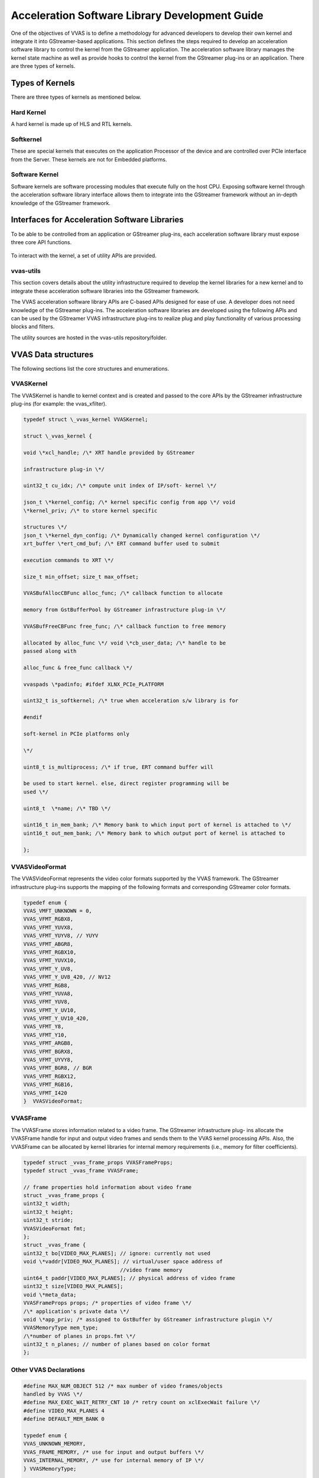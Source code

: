 ##############################################################
Acceleration Software Library Development Guide
##############################################################

One of the objectives of VVAS is to define a methodology for advanced developers to develop their own kernel and integrate it into GStreamer-based applications. This section defines the steps required to develop an acceleration software library to control the kernel from the GStreamer application. The acceleration software library manages the kernel state machine as well as provide hooks to control the kernel from the GStreamer plug-ins or an application. There are three types of kernels.

.. figure:: ../images/image15.png
   :align: center

**********************************************************
Types of Kernels
**********************************************************

There are three types of kernels as mentioned below.


Hard Kernel
======================

A hard kernel is made up of HLS and RTL kernels.


Softkernel
======================

These are special kernels that executes on the application Processor of the device and are controlled over PCIe interface from the Server. These kernels are not for Embedded platforms.


Software Kernel
===============================

Software kernels are software processing modules that execute fully on the host CPU. Exposing software kernel through the acceleration software library interface allows them to integrate into the GStreamer framework without an in-depth knowledge of the GStreamer framework.

******************************************************
Interfaces for Acceleration Software Libraries
******************************************************

To be able to be controlled from an application or GStreamer plug-ins, each acceleration software library must expose three core API functions.

.. figure:: ../images/core-API-functions.png

To interact with the kernel, a set of utility APIs are provided.


vvas-utils
=================

This section covers details about the utility infrastructure required to develop the kernel libraries for a new kernel and to integrate these acceleration software libraries into the GStreamer framework.

The VVAS acceleration software library APIs are C-based APIs designed for ease of use. A developer does not need knowledge of the GStreamer plug-ins. The acceleration software libraries are developed using the following APIs and can be used by the GStreamer VVAS infrastructure plug-ins to realize plug and play functionality of various processing blocks and filters.

The utility sources are hosted in the vvas-utils repository/folder.

.. figure:: ../images/image24.png 
   :width: 400



**************************************
VVAS Data structures
**************************************

The following sections list the core structures and enumerations.


VVASKernel
======================

The VVASKernel is handle to kernel context and is created and passed to the core APIs by the GStreamer infrastructure plug-ins (for example: the vvas_xfilter).

.. code-block::

        typedef struct \_vvas_kernel VVASKernel;

        struct \_vvas_kernel {

        void \*xcl_handle; /\* XRT handle provided by GStreamer

        infrastructure plug-in \*/

        uint32_t cu_idx; /\* compute unit index of IP/soft- kernel \*/

        json_t \*kernel_config; /\* kernel specific config from app \*/ void
        \*kernel_priv; /\* to store kernel specific

        structures \*/
        json_t \*kernel_dyn_config; /\* Dynamically changed kernel configuration \*/
        xrt_buffer \*ert_cmd_buf; /\* ERT command buffer used to submit

        execution commands to XRT \*/

        size_t min_offset; size_t max_offset;

        VVASBufAllocCBFunc alloc_func; /\* callback function to allocate

        memory from GstBufferPool by GStreamer infrastructure plug-in \*/

        VVASBufFreeCBFunc free_func; /\* callback function to free memory

        allocated by alloc_func \*/ void \*cb_user_data; /\* handle to be
        passed along with

        alloc_func & free_func callback \*/

        vvaspads \*padinfo; #ifdef XLNX_PCIe_PLATFORM

        uint32_t is_softkernel; /\* true when acceleration s/w library is for

        #endif

        soft-kernel in PCIe platforms only

        \*/

        uint8_t is_multiprocess; /\* if true, ERT command buffer will

        be used to start kernel. else, direct register programming will be
        used \*/
        
        uint8_t  \*name; /\* TBD \*/
        
        uint16_t in_mem_bank; /\* Memory bank to which input port of kernel is attached to \*/
        uint16_t out_mem_bank; /\* Memory bank to which output port of kernel is attached to

        };


VVASVideoFormat
=================================

The VVASVideoFormat represents the video color formats supported by the VVAS framework. The GStreamer infrastructure plug-ins supports the mapping of the following formats and corresponding GStreamer color formats.

.. code-block::

        typedef enum {
        VVAS_VMFT_UNKNOWN = 0,
        VVAS_VFMT_RGBX8,
        VVAS_VFMT_YUVX8,
        VVAS_VFMT_YUYV8, // YUYV
        VVAS_VFMT_ABGR8,
        VVAS_VFMT_RGBX10,
        VVAS_VFMT_YUVX10,
        VVAS_VFMT_Y_UV8,
        VVAS_VFMT_Y_UV8_420, // NV12 
        VVAS_VFMT_RGB8,
        VVAS_VFMT_YUVA8,
        VVAS_VFMT_YUV8,
        VVAS_VFMT_Y_UV10,
        VVAS_VFMT_Y_UV10_420,
        VVAS_VFMT_Y8,
        VVAS_VFMT_Y10,
        VVAS_VFMT_ARGB8,
        VVAS_VFMT_BGRX8,
        VVAS_VFMT_UYVY8,
        VVAS_VFMT_BGR8, // BGR 
        VVAS_VFMT_RGBX12,
        VVAS_VFMT_RGB16,
        VVAS_VFMT_I420
        }  VVASVideoFormat;


VVASFrame
=============================

The VVASFrame stores information related to a video frame. The GStreamer infrastructure plug- ins allocate the VVASFrame handle for input and output video frames and sends them to the VVAS kernel processing APIs. Also, the VVASFrame can be allocated by kernel libraries for internal memory requirements (i.e., memory for filter coefficients).


.. code-block::

        typedef struct _vvas_frame_props VVASFrameProps;
        typedef struct _vvas_frame VVASFrame;

        // frame properties hold information about video frame
        struct _vvas_frame_props {
        uint32_t width;
        uint32_t height;
        uint32_t stride;
        VVASVideoFormat fmt;
        };
        struct _vvas_frame {
        uint32_t bo[VIDEO_MAX_PLANES]; // ignore: currently not used 
        void \*vaddr[VIDEO_MAX_PLANES]; // virtual/user space address of 
                                       //video frame memory
        uint64_t paddr[VIDEO_MAX_PLANES]; // physical address of video frame
        uint32_t size[VIDEO_MAX_PLANES];
        void \*meta_data;
        VVASFrameProps props; /* properties of video frame \*/
        /\* application's private data \*/
        void \*app_priv; /* assigned to GstBuffer by GStreamer infrastructure plugin \*/
        VVASMemoryType mem_type;
        /\*number of planes in props.fmt \*/
        uint32_t n_planes; // number of planes based on color format
        };




Other VVAS Declarations
===========================================

.. code-block::

        #define MAX_NUM_OBJECT 512 /* max number of video frames/objects
        handled by VVAS \*/
        #define MAX_EXEC_WAIT_RETRY_CNT 10 /* retry count on xclExecWait failure \*/
        #define VIDEO_MAX_PLANES 4
        #define DEFAULT_MEM_BANK 0

        typedef enum {
        VVAS_UNKNOWN_MEMORY,
        VVAS_FRAME_MEMORY, /* use for input and output buffers \*/
        VVAS_INTERNAL_MEMORY, /* use for internal memory of IP \*/
        } VVASMemoryType;

        typedef struct buffer {
        unsigned int bo; /* XRT Buffer object \*/
        void* user_ptr; /* userspace/virtual pointer \*/
        uint64_t phy_addr; /* physical address \*/
        unsigned int size; /* size of XRT memory \*/
        } xrt_buffer;


VVAS acceleration software libraries APIs are broadly categorized into two API types, `Core API <#_bookmark17>`__ and `Utility API <#utility-api>`__.

********************************
Core API
********************************

Core APIs are exposed by the VVAS acceleration software library developer through a shared library. The GStreamer VVAS infrastructure plug-ins (vvas_xfilter and vvas_xmultisrc) call the APIs to perform operations on the kernel. The following is a list of core APIs.


Initialization API
=================================

The acceleration software library must perform one-time initialization tasks, such as private handles and internal memory allocations.

.. code-block::

        int32_t xlnx_kernel_init (VVASKernel * handle)
        Parameters:
            handle - VVAS kernel handle which has kernel context
        Return:
            0 on success or -1 on failure


Process API
========================================

The acceleration software library must perform per frame operations such as updating IP registers or calling the processing function of the user space library. If a acceleration software library is developed for IP (HardKernel), then this API must call the vvas_kernel_start() utility API to issue a command to process the registers using XRT.

.. code-block::

        int32_t xlnx_kernel_start (VVASKernel * handle, int start, VVASFrame *
        input[MAX_NUM_OBJECT], VVASFrame * output[MAX_NUM_OBJECT])

        Parameters:
            handle - VVAS kernel handle which has kernel context
            start – flag to indicate start of the kernel. Mainly useful in
        streaming kernel mode
            input[MAX_NUM_OBJECT] – Array of input frames populated in VVASFrame
        handle
            output[MAX_NUM_OBJECT] – Array of output frames populated in VVASFrame
        handle
        Return:
            0 on success or -1 on failure

        Note:
            1. MAX_NUM_OBJECT is 512 and same is assigned in vvas_kernel.h
            2. Input and output of array is NULL terminated to know number of input 
        & output frames received to start function

The acceleration software library can use the following API to wait for completion of the task that was started using the xlnx_kernel_start() API. In the case of a memory-memory IP acceleration software library, this API can leverage the vvas_kernel_done() API to check whether an issued command to XRT is completed.

.. code-block::

        int32_t vvas_kernel_done (VVASKernel * handle, int32_t timeout)

        Parameters:
            handle - VVAS kernel handle which has kernel context
            timeout - max. time to wait for "kernel done" notification from the
        kernel.
        Return:
            0 on success or -1 on failure


De-Initialization API
================================

The acceleration software library must perform de-initialization tasks such as freeing private handles and internal memory allocation as part of the library initialization process.

.. code-block::

        int32_t xlnx_kernel_deinit (VVASKernel * handle)

        Parameters:
            handle - VVAS kernel handle which has kernel context
        Return:
            0 on success or -1 on failure

******************************
Utility APIs
******************************

For ease of use, the utility APIs are abstracted from the XRT APIs. The following is the list of utility APIs.


Memory Management API
===========================

The following API must be used to allocate XRT memory for video frames as well as for internal memory requirements (i.e., memory for filter coefficients to be sent to IP). If video frames are requested using VVAS_FRAME_MEMORY, then the callback function invoked to the GStreamer VVAS infrastructure plug-ins, like the vvas_xfilter, will allocate frames from GstVideoBufferPool and GstVvasAllocator to avoid memory fragmentation or the memory will be allocated using direct XRT APIs.

.. code-block::

        VVASFrame* vvas_alloc_buffer (VVASKernel *handle, uint32_t size,
        VVASMemoryType mem_type, VVASFrameProps *props)

        Parameters:
            handle - VVAS kernel handle which has kernel context
            size - memory size to be allocated
            mem_type - memory can be VVAS_FRAME_MEMORY or VVAS_INTERNAL_MEMORY
            props – required when requesting VVAS_FRAME_MEMORY

        Return:
            VVASFrame handle on success or NULL on failure

The following API is to free the memory that is allocated using the vvas_alloc_buffer() API.

.. code-block::

        void vvas_free_buffer (VVASKernel * handle, VVASFrame *vvas_frame)

        Parameters:
            handle - VVAS kernel handle which has kernel context
            vvas_frame – VVASFrame handle allocated using vvas_alloc_buffer() API

        Return:
            None


********************************
Register Access APIs
********************************

The register access APIs are used to directly set or get registers of an IP or ERT command buffer that is sent to XRT. The following API is used write into the registers of an IP or to write into the ERT command buffer that is sent to XRT while starting the kernel execution.

.. code-block::

        void vvas_register_write (VVASKernel *handle, void *src, size_t size,
        size_t offset)
        Parameters:
            handle - VVAS kernel handle which has kernel context
            src – pointer to data to be written at offset in ERT command buffer or
        register at offset from base address of IP
            size – size of the data pointer src
            offset – offset at which data to be written

        Return:
            None

The following API used to read from the registers of an IP. This API is not required when is_multiprocess enabled in the VVASKernel handle.

.. code-block::

        void vvas_register_read (VVASKernel *handle, void *src, size_t size, size_t
        offset)

        Parameters:
            handle - VVAS kernel handle which has kernel context
            src – pointer to data which will be updated after read
            size – size of the data pointer src
            offset – offset from base address of an IP

        Return:
            None

********************************
Execution APIs
********************************

Execution APIs are used to start kernel execution and wait for the completion of the kernel. These APIs are only used when is_multiprocess is enabled in the VVASKernel handle. Use the following API o start IP/kernel execution.

.. code-block::

        int32_t vvas_kernel_start (VVASKernel *handle)

        Parameters:
            handle - VVAS kernel handle which has kernel context

        Return:
            0 on success -1 on failure

Use the following API to check whether the IP or kernel has finished execution. This function internally loops for MAX_EXEC_WAIT_RETRY_CNT times until a timeout before returning an error.

.. code-block::

        int32_t vvas_kernel_start (VVASKernel *handle)

        Parameters:
            handle - VVAS kernel handle which has kernel context

        Return:
            0 on success or -1 on failure
        int32_t xlnx_kernel_init (VVASKernel * handle)

        Parameters:
            handle - VVAS kernel handle which has kernel context

        Return:
            0 on success or -1 on failure


**********************************************************
Acceleration Software Library for Hard Kernels
**********************************************************

This section covers the steps to develop an acceleration software library for hard kernels.

.. note:: It is assumed that hard kernel work only on physical address. Hence Infrastructure plugins will only provide physical address for the input/output buffers. If for any reason one wants to access the input/output buffers in s/w accel lib, then need to map the buffer and get the virtual address.
Virtual address is populated by infrastructure plugins only in case of s/w accel lib for "software only" kernels.


Memory Allocation
==============================

A hard kernel works on the physically contiguous memory. Use the vvas_alloc_buffer API to allocate physically contiguous memory on the device (FPGA).


Controlling Kernel
==============================

There are two ways to control a kernel, manual mode and automatic mode.


Automatic Control Mode
---------------------------------

In this mode, VVAS is relying on the underlying XRT framework to write to the kernel registers to start the kernel. The underlying XRT framework ensures that the kernel is not accessed simultaneously by multiple users at any time. This is the recommended mode of operation for kernels that operate on memory buffers. However, there is one limitation. This mode is not suitable for streaming kernels, where kernels need to be started in auto-restart mode. For starting kernels in auto-restart mode, you must use the manual mode.

.. note:: To operate an acceleration software library in automatic mode, set the is_multiprocess flag to True in the kernel initialization API (xlnx_kernel_init).

- Programming Registers
   Use the vvas_register_write APIs to program the kernel register. In this mode, the registers are not immediately written to. The register value is updated in an internal buffer. The actual registers are updated in response to the kernel start request, described in the following section.

- Starting Kernel
   When all the register values are programed, the acceleration software library calls the vvas_kernel_start API. The kernel registers are programed and the kernel is started using the XRT command internally by the vvas_kernel_start API implementation.

- Check Kernel Done Status
   The acceleration software library calls the vvas_kernel_done API. The acceleration software library can specify the time_out value before returning from this API.


Manual Control Mode
-------------------------

The manual control mode is used when you need to start the kernel in auto-restart mode, for example, in streaming kernels. The XRT framework does not support this mode. This is achieved by directly writing into the control registers of the kernel. In this mode, you must ensure that the acceleration software library (GStreamer plug-in or application) does not allow the kernel to be accessed simultaneously by more than one thread or process at any time. It can cause unpredictable results.

- Programming Registers
   In the manual control mode, use the vvas_register_read/vvas_register_write APIs to read from or write to the kernel register. The register is accessed immediately for reading and writing.

- Starting Kernel
   Start the kernel by directly writing the appropriate value in the kernel control register.

- Check Kernel Done Status
   In this mode, the acceleration software library must either continuously poll the kernel status register using vvas_register_read, or to wait on an interrupt to know if the kernel is finished processing.


Acceleration Software Library for the Software Kernel
========================================================

Software kernels are software modules that run on the application processor. The acceleration software library for these processing modules do not interact with the XRT interface. The interface APIs that abstract the XRT interface are not needed. You must implement the core API in the acceleration software library for use in the GStreamer application through VVAS infrastructure plug-ins.

****************************************************************************************
Capability Negotiation Support in the Acceleration Software Library
****************************************************************************************

Kernel capability negotiation is an important functionality that should be accepted between the upstream element and infrastructure plug-ins to achieve an optimal solution. Because the infrastructure plug-ins are generic, the acceleration software library is responsible to populate the required kernel capability during xlnx_kernel_init(), which is negotiated between the infrastructure plug-ins and the upstream element. The infrastructure plug-in suggests a format on its sink pad and arranges the recommendation in priority order as per the kernel capability in the result from the CAPS query that is performed on the sink pad. Only the vvas_xfilter plug-in is currently supporting the kernel specific capability negotiation.

The following section explains the data structures exchange between acceleration software libraries and the infrastructure plug-ins for capability negotiation.

.. code-block::
   
        typedef struct caps
        {
        uint8_t range_height; /* true/false if height is specified in range */
        uint32_t lower_height; /* lower range of height supported,
        range_height=false then this value specified the fixed height supported
        */
        uint32_t upper_height; /* upper range of height supported */
        uint8_t range_width; /* true/false if width is specified in range */
        uint32_t lower_width; /* lower range of width supported,
        range_width=false then this value specified the fixed width supported */
        uint32_t upper_width; /* upper range of width supported */
        uint8_t num_fmt; /* number of format support by kernel */
        VVASVideoFormat *fmt; /* list of formats */
        } kernelcaps;

        typedef struct kernelpad
        {
        uint8_t nu_caps; /* number of different caps supported */
        kernelcaps **kcaps; /* lsit of caps */
        } kernelpads;

Below mentioned user friendly APIs are provided for kernel to set the above mentioned capabilities.

API to create new caps with input parameters

.. code-block::

        vvas_caps_new() - Create new caps with input parameters
        range_height
             - true  : if kernel support range of height
             - false : if kernel support fixed height
        lower_height : lower value of height supported by kernel
                       if range_height is false, this holds the fixed value
        upper_height : higher value of hight supported by kernel
                       if range_height is false, this should be 0
        range_width : same as above
        lower_width :
        upper_width :
       
                    : variable range of format supported terminated by 0
                      make sure to add 0 at end otherwise it
                      code will take format till it get 0

        kernelcaps * vvas_caps_new (uint8_t range_height,
                                    uint32_t lower_height,
                                    uint32_t upper_height, 
                                    uint8_t range_width, 
                                    uint32_t lower_width,
                                    uint32_t upper_width, ...)


API to  add new caps to sink pad. Only one pad is supported in this release.

.. code-block::

   bool vvas_caps_add_to_sink (VVASKernel * handle, kernelcaps * kcaps, int sinkpad_num)

API to add new caps to src pad. Only one pad is supported as on today.

.. code-block::

   bool vvas_caps_add_to_src (VVASKernel * handle, kernelcaps * kcaps, int sinkpad_num)

